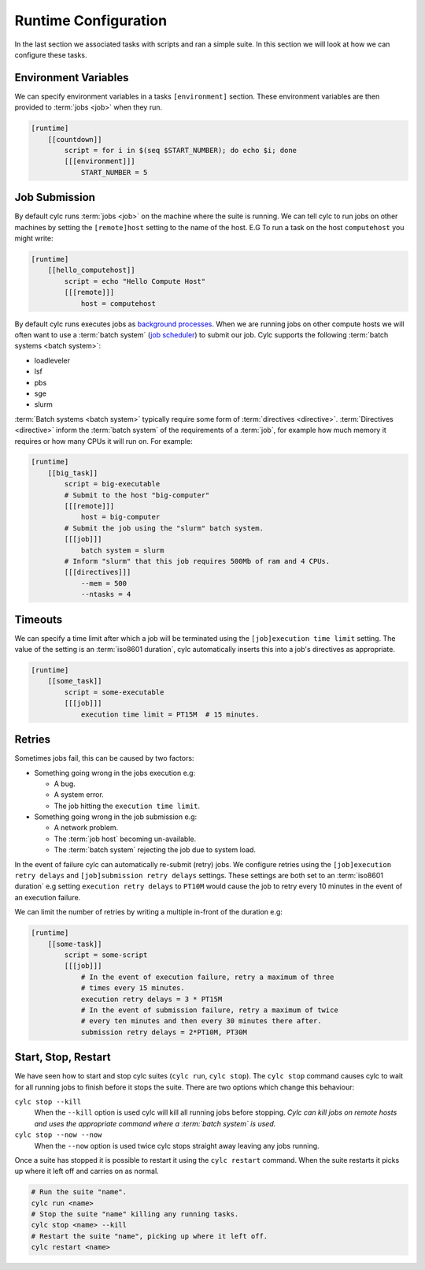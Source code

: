 .. _tutorial-cylc-runtime-configuration:

Runtime Configuration
=====================


In the last section we associated tasks with scripts and ran a simple suite. In
this section we will look at how we can configure these tasks.


Environment Variables
---------------------

We can specify environment variables in a tasks ``[environment]`` section.
These environment variables are then provided to :term:`jobs <job>` when they
run.

.. code-block:: cylc

   [runtime]
       [[countdown]]
           script = for i in $(seq $START_NUMBER); do echo $i; done
           [[[environment]]]
               START_NUMBER = 5


Job Submission
--------------

By default cylc runs :term:`jobs <job>` on the machine where the suite is
running. We can tell cylc to run jobs on other machines by setting the
``[remote]host`` setting to the name of the host. E.G To run a task on the host
``computehost`` you might write:

.. code-block:: cylc

   [runtime]
       [[hello_computehost]]
           script = echo "Hello Compute Host"
           [[[remote]]]
               host = computehost

.. _wiki_background_process: https://en.wikipedia.org/wiki/Background_process
.. _wiki_job_scheduler: https://en.wikipedia.org/wiki/Job_scheduler

.. _tutorial-batch-system:

By default cylc runs executes jobs as
`background processes <wiki_background_process>`_. When we are running
jobs on other compute hosts we will often want to use a :term:`batch system`
(`job scheduler <wiki_job_scheduler>`_) to submit our job. Cylc supports the
following :term:`batch systems <batch system>`:

* loadleveler
* lsf
* pbs
* sge
* slurm

:term:`Batch systems <batch system>` typically require some form of
:term:`directives <directive>`. :term:`Directives <directive>` inform the
:term:`batch system` of the requirements of a :term:`job`, for example how much
memory it requires or how many CPUs it will run on. For example:

.. code-block:: cylc

   [runtime]
       [[big_task]]
           script = big-executable
           # Submit to the host "big-computer"
           [[[remote]]]
               host = big-computer
           # Submit the job using the "slurm" batch system.
           [[[job]]]
               batch system = slurm
           # Inform "slurm" that this job requires 500Mb of ram and 4 CPUs.
           [[[directives]]]
               --mem = 500
               --ntasks = 4


Timeouts
--------

We can specify a time limit after which a job will be terminated using the
``[job]execution time limit`` setting. The value of the setting is an
:term:`iso8601 duration`, cylc automatically inserts this into a job's
directives as appropriate.

.. code-block:: cylc

   [runtime]
       [[some_task]]
           script = some-executable
           [[[job]]]
               execution time limit = PT15M  # 15 minutes.


Retries
-------

Sometimes jobs fail, this can be caused by two factors:

* Something going wrong in the jobs execution e.g:

  * A bug.
  * A system error.
  * The job hitting the ``execution time limit``.

* Something going wrong in the job submission e.g:

  * A network problem.
  * The :term:`job host` becoming un-available.
  * The :term:`batch system` rejecting the job due to system load.

In the event of failure cylc can automatically re-submit (retry) jobs. We
configure retries using the ``[job]execution retry delays`` and
``[job]submission retry delays`` settings. These settings are both set to an
:term:`iso8601 duration` e.g setting ``execution retry delays`` to ``PT10M``
would cause the job to retry every 10 minutes in the event of an execution
failure.

We can limit the number of retries by writing a multiple in-front of the
duration e.g:

.. code-block:: cylc

   [runtime]
       [[some-task]]
           script = some-script
           [[[job]]]
               # In the event of execution failure, retry a maximum of three
               # times every 15 minutes.
               execution retry delays = 3 * PT15M
               # In the event of submission failure, retry a maximum of twice
               # every ten minutes and then every 30 minutes there after.
               submission retry delays = 2*PT10M, PT30M


Start, Stop, Restart
--------------------

We have seen how to start and stop cylc suites (``cylc run``, ``cylc stop``).
The ``cylc stop`` command causes cylc to wait for all running jobs to finish
before it stops the suite. There are two options which change this behaviour:

``cylc stop --kill``
   When the ``--kill`` option is used cylc will kill all running jobs
   before stopping. *Cylc can kill jobs on remote hosts and uses the appropriate
   command where a :term:`batch system` is used.*
``cylc stop --now --now``
   When the ``--now`` option is used twice cylc stops straight away leaving any
   jobs running.

Once a suite has stopped it is possible to restart it using the
``cylc restart`` command. When the suite restarts it picks up where it left
off and carries on as normal.

.. code-block:: bash

   # Run the suite "name".
   cylc run <name>
   # Stop the suite "name" killing any running tasks.
   cylc stop <name> --kill
   # Restart the suite "name", picking up where it left off.
   cylc restart <name>


.. practical::

   .. rubric:: In this practical we will further develop the runtime of the
      weather forecasting suite from the previous section.

   #. **Upgrade The Forecast Task.**

      * Change executable to one which actually does something.
      * Add some environment variables.
      * Add an execution time limit
      * Add some retries

   #. **Add a visualisation task?**

   #. **Run, Stop and Restart The Suite.**
